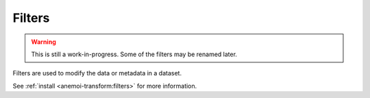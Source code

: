 .. _filters:

#########
 Filters
#########

.. warning::

   This is still a work-in-progress. Some of the filters may be renamed
   later.

Filters are used to modify the data or metadata in a dataset.

See :ref:`install <anemoi-transform:filters>` for more information.
